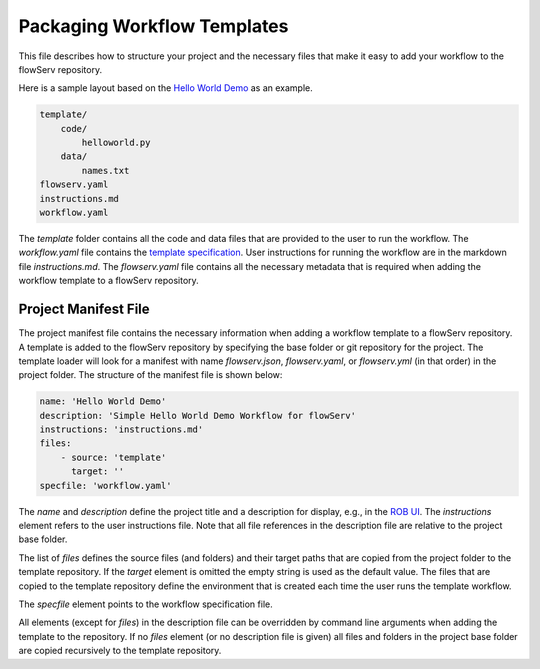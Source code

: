 ============================
Packaging Workflow Templates
============================

This file describes how to structure your project and the necessary files that make it easy to add your workflow to the flowServ repository.

Here is a sample layout based on the `Hello World Demo <https://github.com/scailfin/rob-demo-hello-world>`_ as an example.

.. code-block:: console

    template/
        code/
            helloworld.py
        data/
            names.txt
    flowserv.yaml
    instructions.md
    workflow.yaml


The `template` folder contains all the code and data files that are provided to the user to run the workflow. The `workflow.yaml` file contains the `template specification <https://github.com/scailfin/flowserv-core/blob/master/docs/workflow.rst>`_. User instructions for running the workflow are in the markdown file `instructions.md`. The `flowserv.yaml` file contains all the necessary metadata that is required when adding the workflow template to a flowServ repository.



Project Manifest File
---------------------

The project manifest file contains the necessary information when adding a workflow template to a flowServ repository. A template is added to the flowServ repository by specifying the base folder or git repository for the project. The template loader will look for a manifest with name `flowserv.json`, `flowserv.yaml`, or `flowserv.yml` (in that order) in the project folder. The structure of the manifest file is shown below:

.. code-block:: yaml

    name: 'Hello World Demo'
    description: 'Simple Hello World Demo Workflow for flowServ'
    instructions: 'instructions.md'
    files:
        - source: 'template'
          target: ''
    specfile: 'workflow.yaml'


The `name` and `description` define the project title and a description for display, e.g., in the `ROB UI <https://github.com/scailfin/rob-ui>`_. The `instructions` element refers to the user instructions file. Note that all file references in the description file are relative to the project base folder.

The list of `files` defines the source files (and folders) and their target paths that are copied from the project folder to the template repository. If the `target` element is omitted the empty string is used as the default value. The files that are copied to the template repository define the environment that is created each time the user runs the template workflow.

The `specfile` element points to the workflow specification file.

All elements (except for `files`) in the description file can be overridden by command line arguments when adding the template to the repository. If no `files` element (or no description file is given) all files and folders in the project base folder are copied recursively to the template repository.
